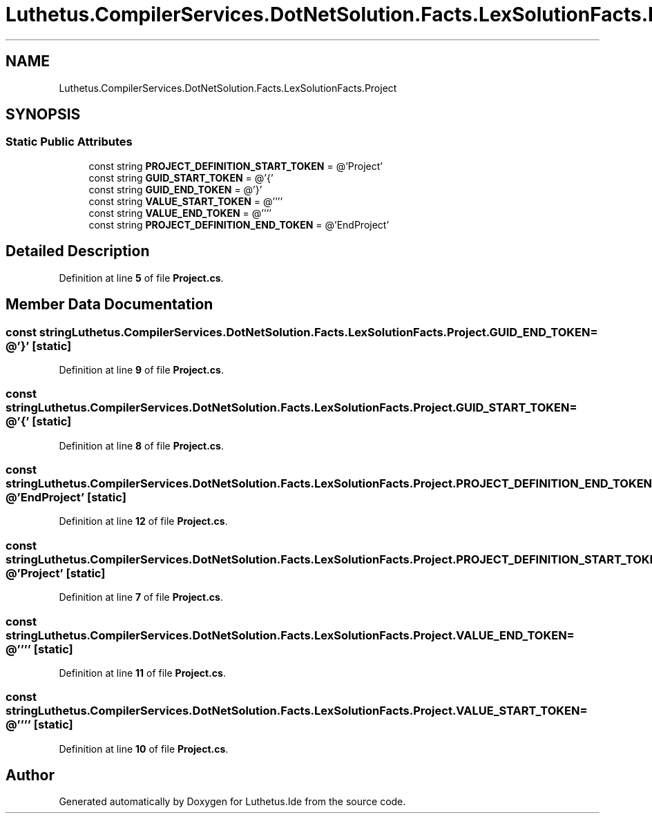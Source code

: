 .TH "Luthetus.CompilerServices.DotNetSolution.Facts.LexSolutionFacts.Project" 3 "Version 1.0.0" "Luthetus.Ide" \" -*- nroff -*-
.ad l
.nh
.SH NAME
Luthetus.CompilerServices.DotNetSolution.Facts.LexSolutionFacts.Project
.SH SYNOPSIS
.br
.PP
.SS "Static Public Attributes"

.in +1c
.ti -1c
.RI "const string \fBPROJECT_DEFINITION_START_TOKEN\fP = @'Project'"
.br
.ti -1c
.RI "const string \fBGUID_START_TOKEN\fP = @'{'"
.br
.ti -1c
.RI "const string \fBGUID_END_TOKEN\fP = @'}'"
.br
.ti -1c
.RI "const string \fBVALUE_START_TOKEN\fP = @''''"
.br
.ti -1c
.RI "const string \fBVALUE_END_TOKEN\fP = @''''"
.br
.ti -1c
.RI "const string \fBPROJECT_DEFINITION_END_TOKEN\fP = @'EndProject'"
.br
.in -1c
.SH "Detailed Description"
.PP 
Definition at line \fB5\fP of file \fBProject\&.cs\fP\&.
.SH "Member Data Documentation"
.PP 
.SS "const string Luthetus\&.CompilerServices\&.DotNetSolution\&.Facts\&.LexSolutionFacts\&.Project\&.GUID_END_TOKEN = @'}'\fR [static]\fP"

.PP
Definition at line \fB9\fP of file \fBProject\&.cs\fP\&.
.SS "const string Luthetus\&.CompilerServices\&.DotNetSolution\&.Facts\&.LexSolutionFacts\&.Project\&.GUID_START_TOKEN = @'{'\fR [static]\fP"

.PP
Definition at line \fB8\fP of file \fBProject\&.cs\fP\&.
.SS "const string Luthetus\&.CompilerServices\&.DotNetSolution\&.Facts\&.LexSolutionFacts\&.Project\&.PROJECT_DEFINITION_END_TOKEN = @'EndProject'\fR [static]\fP"

.PP
Definition at line \fB12\fP of file \fBProject\&.cs\fP\&.
.SS "const string Luthetus\&.CompilerServices\&.DotNetSolution\&.Facts\&.LexSolutionFacts\&.Project\&.PROJECT_DEFINITION_START_TOKEN = @'Project'\fR [static]\fP"

.PP
Definition at line \fB7\fP of file \fBProject\&.cs\fP\&.
.SS "const string Luthetus\&.CompilerServices\&.DotNetSolution\&.Facts\&.LexSolutionFacts\&.Project\&.VALUE_END_TOKEN = @''''\fR [static]\fP"

.PP
Definition at line \fB11\fP of file \fBProject\&.cs\fP\&.
.SS "const string Luthetus\&.CompilerServices\&.DotNetSolution\&.Facts\&.LexSolutionFacts\&.Project\&.VALUE_START_TOKEN = @''''\fR [static]\fP"

.PP
Definition at line \fB10\fP of file \fBProject\&.cs\fP\&.

.SH "Author"
.PP 
Generated automatically by Doxygen for Luthetus\&.Ide from the source code\&.
